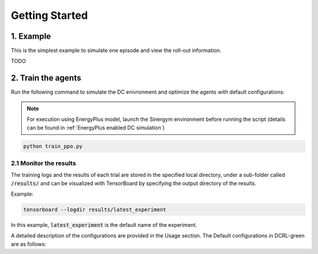 ===============
Getting Started
===============

1. Example
----------

This is the simplest example to simulate one episode and view the roll-out information.

TODO

2. Train the agents
-------------------

Run the following command to simulate the DC enivronment and optimize the agents with default configurations:

.. note::
   For execution using EnergyPlus model, launch the Sinergym environment before running the script (details can be found in :ref:`EnergyPlus enabled DC simulation`)

.. code-block:: python

    python train_ppo.py 

2.1 Monitor the results
~~~~~~~~~~~~~~~~~~~~~~~

The training logs and the results of each trial are stored in the specified local directory, under a sub-folder called :code:`/results/` and can be visualized with TensorBoard by specifying the output directory of the results.

Example:

.. code-block:: python

    tensorboard --logdir results/latest_experiment

In this example, :code:`latest_experiment` is the default name of the experiment.


A detailed description of the configurations are provided in the Usage section. The Default configurations in DCRL-green are as follows:

.. csv-table::
   :file: tables/default_args.csv
   :header-rows: 1